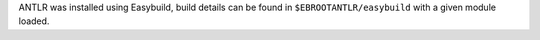 ANTLR was installed using Easybuild, build details can be found in ``$EBROOTANTLR/easybuild`` with a given module loaded.
